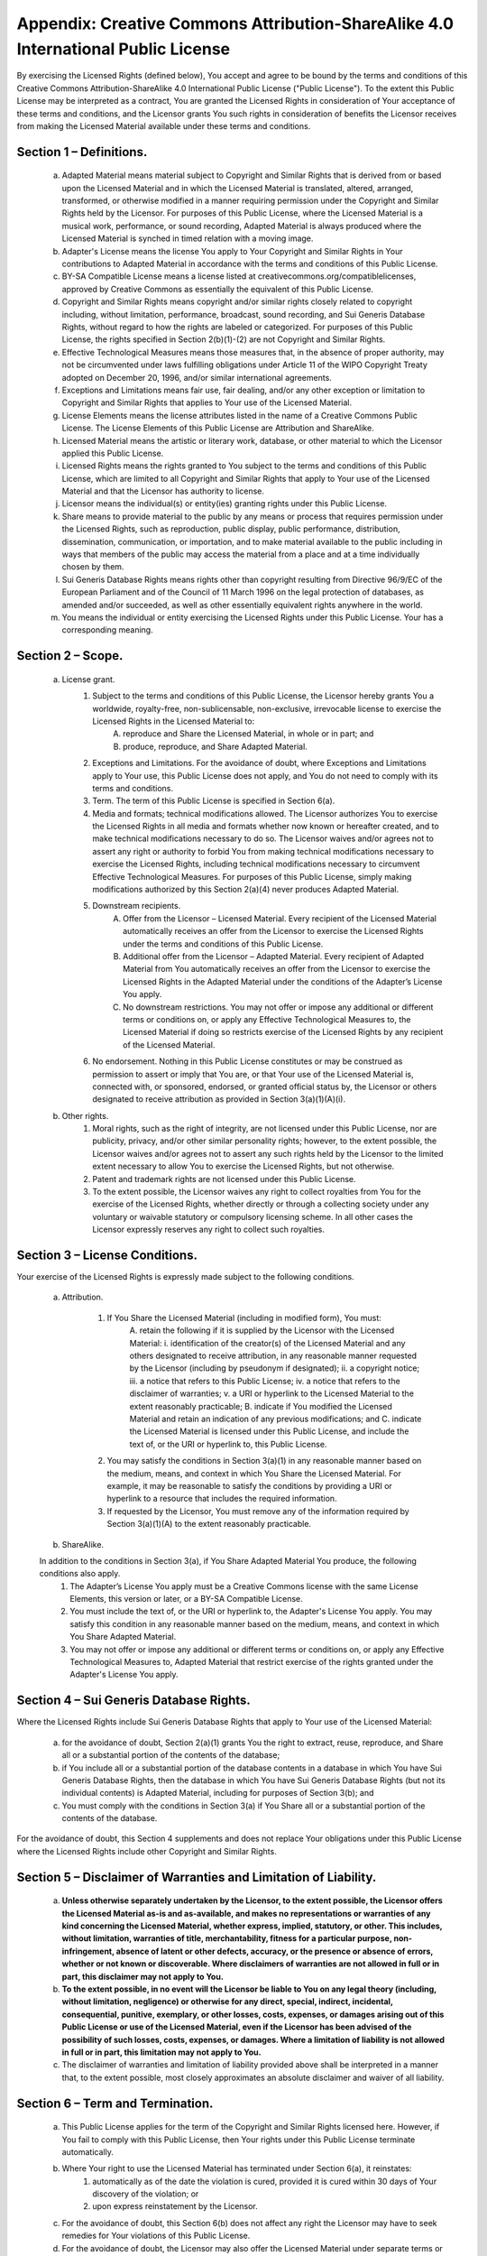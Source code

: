 Appendix: Creative Commons Attribution-ShareAlike 4.0 International Public License
==================================================================================

By exercising the Licensed Rights (defined below), You accept and agree to be bound by the terms and conditions of this Creative Commons Attribution-ShareAlike 4.0 International Public License ("Public License"). To the extent this Public License may be interpreted as a contract, You are granted the Licensed Rights in consideration of Your acceptance of these terms and conditions, and the Licensor grants You such rights in consideration of benefits the Licensor receives from making the Licensed Material available under these terms and conditions.

Section 1 – Definitions.
~~~~~~~~~~~~~~~~~~~~~~~~

    a. Adapted Material means material subject to Copyright and Similar Rights that is derived from or based upon the Licensed Material and in which the Licensed Material is translated, altered, arranged, transformed, or otherwise modified in a manner requiring permission under the Copyright and Similar Rights held by the Licensor. For purposes of this Public License, where the Licensed Material is a musical work, performance, or sound recording, Adapted Material is always produced where the Licensed Material is synched in timed relation with a moving image.
    b. Adapter's License means the license You apply to Your Copyright and Similar Rights in Your contributions to Adapted Material in accordance with the terms and conditions of this Public License.
    c. BY-SA Compatible License means a license listed at creativecommons.org/compatiblelicenses, approved by Creative Commons as essentially the equivalent of this Public License.
    d. Copyright and Similar Rights means copyright and/or similar rights closely related to copyright including, without limitation, performance, broadcast, sound recording, and Sui Generis Database Rights, without regard to how the rights are labeled or categorized. For purposes of this Public License, the rights specified in Section 2(b)(1)-(2) are not Copyright and Similar Rights.
    e. Effective Technological Measures means those measures that, in the absence of proper authority, may not be circumvented under laws fulfilling obligations under Article 11 of the WIPO Copyright Treaty adopted on December 20, 1996, and/or similar international agreements.
    f. Exceptions and Limitations means fair use, fair dealing, and/or any other exception or limitation to Copyright and Similar Rights that applies to Your use of the Licensed Material.
    g. License Elements means the license attributes listed in the name of a Creative Commons Public License. The License Elements of this Public License are Attribution and ShareAlike.
    h. Licensed Material means the artistic or literary work, database, or other material to which the Licensor applied this Public License.
    i. Licensed Rights means the rights granted to You subject to the terms and conditions of this Public License, which are limited to all Copyright and Similar Rights that apply to Your use of the Licensed Material and that the Licensor has authority to license.
    j. Licensor means the individual(s) or entity(ies) granting rights under this Public License.
    k. Share means to provide material to the public by any means or process that requires permission under the Licensed Rights, such as reproduction, public display, public performance, distribution, dissemination, communication, or importation, and to make material available to the public including in ways that members of the public may access the material from a place and at a time individually chosen by them.
    l. Sui Generis Database Rights means rights other than copyright resulting from Directive 96/9/EC of the European Parliament and of the Council of 11 March 1996 on the legal protection of databases, as amended and/or succeeded, as well as other essentially equivalent rights anywhere in the world.
    m. You means the individual or entity exercising the Licensed Rights under this Public License. Your has a corresponding meaning.

Section 2 – Scope.
~~~~~~~~~~~~~~~~~~

    a. License grant.
        1. Subject to the terms and conditions of this Public License, the Licensor hereby grants You a worldwide, royalty-free, non-sublicensable, non-exclusive, irrevocable license to exercise the Licensed Rights in the Licensed Material to:
            A. reproduce and Share the Licensed Material, in whole or in part; and
            B. produce, reproduce, and Share Adapted Material.
        2. Exceptions and Limitations. For the avoidance of doubt, where Exceptions and Limitations apply to Your use, this Public License does not apply, and You do not need to comply with its terms and conditions.
        3. Term. The term of this Public License is specified in Section 6(a).
        4. Media and formats; technical modifications allowed. The Licensor authorizes You to exercise the Licensed Rights in all media and formats whether now known or hereafter created, and to make technical modifications necessary to do so. The Licensor waives and/or agrees not to assert any right or authority to forbid You from making technical modifications necessary to exercise the Licensed Rights, including technical modifications necessary to circumvent Effective Technological Measures. For purposes of this Public License, simply making modifications authorized by this Section 2(a)(4) never produces Adapted Material.
        5. Downstream recipients.
            A. Offer from the Licensor – Licensed Material. Every recipient of the Licensed Material automatically receives an offer from the Licensor to exercise the Licensed Rights under the terms and conditions of this Public License.
            B. Additional offer from the Licensor – Adapted Material. Every recipient of Adapted Material from You automatically receives an offer from the Licensor to exercise the Licensed Rights in the Adapted Material under the conditions of the Adapter’s License You apply.
            C. No downstream restrictions. You may not offer or impose any additional or different terms or conditions on, or apply any Effective Technological Measures to, the Licensed Material if doing so restricts exercise of the Licensed Rights by any recipient of the Licensed Material.
        6. No endorsement. Nothing in this Public License constitutes or may be construed as permission to assert or imply that You are, or that Your use of the Licensed Material is, connected with, or sponsored, endorsed, or granted official status by, the Licensor or others designated to receive attribution as provided in Section 3(a)(1)(A)(i).

    b. Other rights.
        1. Moral rights, such as the right of integrity, are not licensed under this Public License, nor are publicity, privacy, and/or other similar personality rights; however, to the extent possible, the Licensor waives and/or agrees not to assert any such rights held by the Licensor to the limited extent necessary to allow You to exercise the Licensed Rights, but not otherwise.
        2. Patent and trademark rights are not licensed under this Public License.
        3. To the extent possible, the Licensor waives any right to collect royalties from You for the exercise of the Licensed Rights, whether directly or through a collecting society under any voluntary or waivable statutory or compulsory licensing scheme. In all other cases the Licensor expressly reserves any right to collect such royalties.

Section 3 – License Conditions.
~~~~~~~~~~~~~~~~~~~~~~~~~~~~~~~

Your exercise of the Licensed Rights is expressly made subject to the following conditions.

    a. Attribution.

        1. If You Share the Licensed Material (including in modified form), You must:
            A. retain the following if it is supplied by the Licensor with the Licensed Material:
            i. identification of the creator(s) of the Licensed Material and any others designated to receive attribution, in any reasonable manner requested by the Licensor (including by pseudonym if designated);
            ii. a copyright notice;
            iii. a notice that refers to this Public License;
            iv. a notice that refers to the disclaimer of warranties;
            v. a URI or hyperlink to the Licensed Material to the extent reasonably practicable;
            B. indicate if You modified the Licensed Material and retain an indication of any previous modifications; and
            C. indicate the Licensed Material is licensed under this Public License, and include the text of, or the URI or hyperlink to, this Public License.
        2. You may satisfy the conditions in Section 3(a)(1) in any reasonable manner based on the medium, means, and context in which You Share the Licensed Material. For example, it may be reasonable to satisfy the conditions by providing a URI or hyperlink to a resource that includes the required information.
        3. If requested by the Licensor, You must remove any of the information required by Section 3(a)(1)(A) to the extent reasonably practicable.
    b. ShareAlike.

    In addition to the conditions in Section 3(a), if You Share Adapted Material You produce, the following conditions also apply.
        1. The Adapter’s License You apply must be a Creative Commons license with the same License Elements, this version or later, or a BY-SA Compatible License.
        2. You must include the text of, or the URI or hyperlink to, the Adapter's License You apply. You may satisfy this condition in any reasonable manner based on the medium, means, and context in which You Share Adapted Material.
        3. You may not offer or impose any additional or different terms or conditions on, or apply any Effective Technological Measures to, Adapted Material that restrict exercise of the rights granted under the Adapter's License You apply.

Section 4 – Sui Generis Database Rights.
~~~~~~~~~~~~~~~~~~~~~~~~~~~~~~~~~~~~~~~~

Where the Licensed Rights include Sui Generis Database Rights that apply to Your use of the Licensed Material:

    a. for the avoidance of doubt, Section 2(a)(1) grants You the right to extract, reuse, reproduce, and Share all or a substantial portion of the contents of the database;
    b. if You include all or a substantial portion of the database contents in a database in which You have Sui Generis Database Rights, then the database in which You have Sui Generis Database Rights (but not its individual contents) is Adapted Material, including for purposes of Section 3(b); and
    c. You must comply with the conditions in Section 3(a) if You Share all or a substantial portion of the contents of the database.

For the avoidance of doubt, this Section 4 supplements and does not replace Your obligations under this Public License where the Licensed Rights include other Copyright and Similar Rights.

Section 5 – Disclaimer of Warranties and Limitation of Liability.
~~~~~~~~~~~~~~~~~~~~~~~~~~~~~~~~~~~~~~~~~~~~~~~~~~~~~~~~~~~~~~~~~

    a. **Unless otherwise separately undertaken by the Licensor, to the extent possible, the Licensor offers the Licensed Material as-is and as-available, and makes no representations or warranties of any kind concerning the Licensed Material, whether express, implied, statutory, or other. This includes, without limitation, warranties of title, merchantability, fitness for a particular purpose, non-infringement, absence of latent or other defects, accuracy, or the presence or absence of errors, whether or not known or discoverable. Where disclaimers of warranties are not allowed in full or in part, this disclaimer may not apply to You.**
    b. **To the extent possible, in no event will the Licensor be liable to You on any legal theory (including, without limitation, negligence) or otherwise for any direct, special, indirect, incidental, consequential, punitive, exemplary, or other losses, costs, expenses, or damages arising out of this Public License or use of the Licensed Material, even if the Licensor has been advised of the possibility of such losses, costs, expenses, or damages. Where a limitation of liability is not allowed in full or in part, this limitation may not apply to You.**

    c. The disclaimer of warranties and limitation of liability provided above shall be interpreted in a manner that, to the extent possible, most closely approximates an absolute disclaimer and waiver of all liability.

Section 6 – Term and Termination.
~~~~~~~~~~~~~~~~~~~~~~~~~~~~~~~~~

    a. This Public License applies for the term of the Copyright and Similar Rights licensed here. However, if You fail to comply with this Public License, then Your rights under this Public License terminate automatically.

    b. Where Your right to use the Licensed Material has terminated under Section 6(a), it reinstates:
        1. automatically as of the date the violation is cured, provided it is cured within 30 days of Your discovery of the violation; or
        2. upon express reinstatement by the Licensor.
    c. For the avoidance of doubt, this Section 6(b) does not affect any right the Licensor may have to seek remedies for Your violations of this Public License.
    d. For the avoidance of doubt, the Licensor may also offer the Licensed Material under separate terms or conditions or stop distributing the Licensed Material at any time; however, doing so will not terminate this Public License.
    e. Sections 1, 5, 6, 7, and 8 survive termination of this Public License.

Section 7 – Other Terms and Conditions.
~~~~~~~~~~~~~~~~~~~~~~~~~~~~~~~~~~~~~~~

    a. The Licensor shall not be bound by any additional or different terms or conditions communicated by You unless expressly agreed.
    b. Any arrangements, understandings, or agreements regarding the Licensed Material not stated herein are separate from and independent of the terms and conditions of this Public License.

Section 8 – Interpretation.
~~~~~~~~~~~~~~~~~~~~~~~~~~~

    a. For the avoidance of doubt, this Public License does not, and shall not be interpreted to, reduce, limit, restrict, or impose conditions on any use of the Licensed Material that could lawfully be made without permission under this Public License.
    b. To the extent possible, if any provision of this Public License is deemed unenforceable, it shall be automatically reformed to the minimum extent necessary to make it enforceable. If the provision cannot be reformed, it shall be severed from this Public License without affecting the enforceability of the remaining terms and conditions.
    c. No term or condition of this Public License will be waived and no failure to comply consented to unless expressly agreed to by the Licensor.
    d. Nothing in this Public License constitutes or may be interpreted as a limitation upon, or waiver of, any privileges and immunities that apply to the Licensor or You, including from the legal processes of any jurisdiction or authority.

